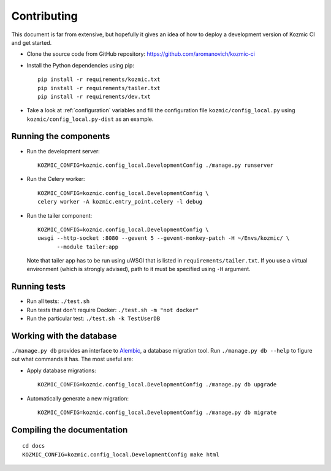 Contributing
============

This document is far from extensive, but hopefully it gives an idea of how to
deploy a development version of Kozmic CI and get started.

* Clone the source code from GitHub repository: https://github.com/aromanovich/kozmic-ci

* Install the Python dependencies using pip::
    
    pip install -r requirements/kozmic.txt
    pip install -r requirements/tailer.txt
    pip install -r requirements/dev.txt

* Take a look at :ref:`configuration` variables and fill the configuration
  file ``kozmic/config_local.py`` using ``kozmic/config_local.py-dist`` as an
  example.

Running the components
----------------------
* Run the development server::

    KOZMIC_CONFIG=kozmic.config_local.DevelopmentConfig ./manage.py runserver

* Run the Celery worker::

    KOZMIC_CONFIG=kozmic.config_local.DevelopmentConfig \
    celery worker -A kozmic.entry_point.celery -l debug

* Run the tailer component::
   
    KOZMIC_CONFIG=kozmic.config_local.DevelopmentConfig \
    uwsgi --http-socket :8080 --gevent 5 --gevent-monkey-patch -H ~/Envs/kozmic/ \
          --module tailer:app
   
  Note that tailer app has to be run using uWSGI that is listed in
  ``requirements/tailer.txt``. If you use a virtual environment (which is
  strongly advised), path to it must be specified using ``-H`` argument.

Running tests
-------------
* Run all tests: ``./test.sh``
* Run tests that don't require Docker: ``./test.sh -m "not docker"``
* Run the particular test: ``./test.sh -k TestUserDB``

Working with the database
-------------------------
``./manage.py db`` provides an interface to `Alembic`_, a database migration
tool.  Run ``./manage.py db --help`` to figure out what commands it has. The
most useful are:

* Apply database migrations::

    KOZMIC_CONFIG=kozmic.config_local.DevelopmentConfig ./manage.py db upgrade

* Automatically generate a new migration::

    KOZMIC_CONFIG=kozmic.config_local.DevelopmentConfig ./manage.py db migrate

Compiling the documentation
---------------------------
::

    cd docs
    KOZMIC_CONFIG=kozmic.config_local.DevelopmentConfig make html

.. _Alembic: https://alembic.readthedocs.io/en/latest/index.html
